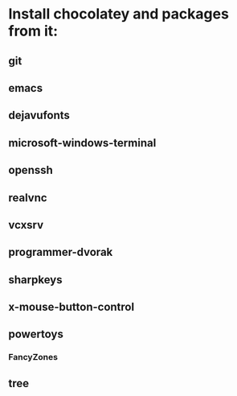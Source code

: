 * Install chocolatey and packages from it:
** git
** emacs
** dejavufonts
** microsoft-windows-terminal
** openssh
** realvnc
** vcxsrv
** programmer-dvorak
** sharpkeys
** x-mouse-button-control
** powertoys
*** FancyZones
** tree
